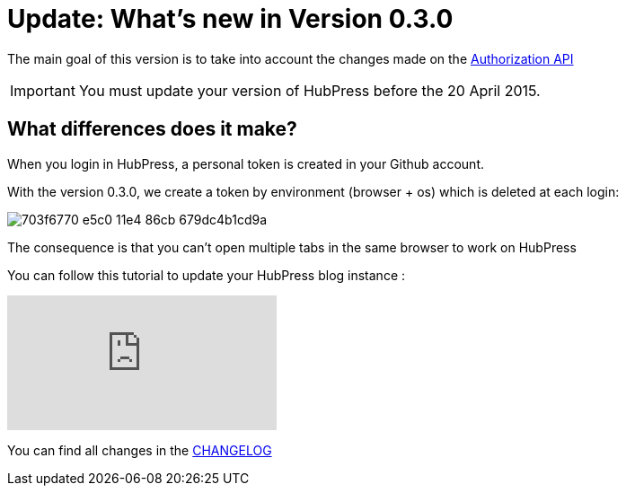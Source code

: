 = Update: What's new in Version 0.3.0
:hp-tags: release
:published_at: 2015-04-18
:url-hubpress: http://hubpress.io/
:url-changelog: https://github.com/HubPress/hubpress.io/blob/master/CHANGELOG.adoc

The main goal of this version is to take into account the changes made on the https://developer.github.com/changes/2015-02-20-migration-period-removing-authorizations-token/[Authorization API]

IMPORTANT: You must update your version of HubPress before the 20 April 2015.

== What differences does it make?
When you login in HubPress, a personal token is created in your Github account.

With the version 0.3.0, we create a token by environment (browser + os) which is deleted at each login:

image::https://cloud.githubusercontent.com/assets/2006548/7214902/703f6770-e5c0-11e4-86cb-679dc4b1cd9a.png[]

The consequence is that you can't open multiple tabs in the same browser to work on HubPress

You can follow this tutorial to update your HubPress blog instance :

video::KCylB780zSM[youtube]


You can find all changes in the {url-changelog}[CHANGELOG]